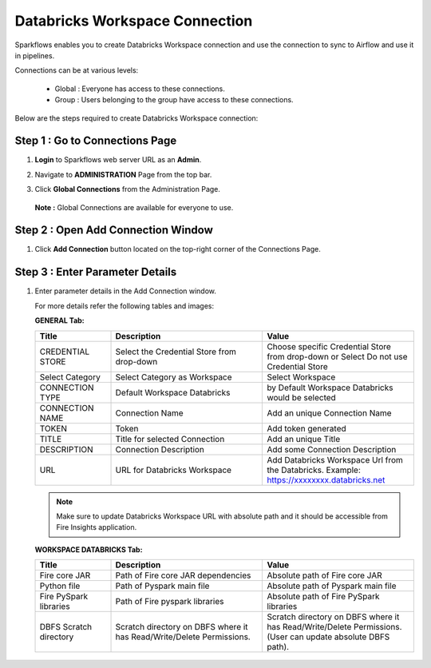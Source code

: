 Databricks Workspace Connection
=====

Sparkflows enables you to create Databricks Workspace connection and use the connection to sync to Airflow and use it in pipelines.

Connections can be at various levels:

  * Global : Everyone has access to these connections.
  * Group  : Users belonging to the group have access to these connections.
 
Below are the steps required to create Databricks Workspace connection:

Step 1 : Go to Connections Page
----------

#. **Login** to Sparkflows web server URL as an **Admin**.
#. Navigate to **ADMINISTRATION** Page from the top bar.
#. Click **Global Connections** from the Administration Page.

   .. figure:: ../../_assets/installation/connection/databricks-admin.png
      :alt: connection
      :width: 60%

   **Note :** Global Connections are available for everyone to use.

Step 2 : Open Add Connection Window
-----------------------

#. Click **Add Connection** button located on the top-right corner of the Connections Page.

   .. figure:: ../../_assets/installation/connection/databricks-connection.png
      :alt: connection
      :width: 60%

Step 3 : Enter Parameter Details
----------------
#. Enter parameter details in the Add Connection window.

   For more details refer the following tables and images:

   **GENERAL Tab:**

   .. list-table:: 
      :widths: 10 20 20
      :header-rows: 1

      * - Title
        - Description
        - Value
      * - CREDENTIAL STORE  
        - Select the Credential Store from drop-down
        - Choose specific Credential Store from drop-down or Select Do not use Credential Store
      * - Select Category
        - Select Category as Workspace
        - Select Workspace
      * - CONNECTION TYPE 
        - Default Workspace Databricks
        - by Default Workspace Databricks would be selected
      * - CONNECTION NAME
        - Connection Name
        - Add an unique Connection Name
      * - TOKEN 
        - Token
        - Add token generated
      * - TITLE 
        - Title for selected Connection
        - Add an unique Title
      * - DESCRIPTION
        - Connection Description
        - Add some Connection Description
      * - URL
        - URL for Databricks Workspace
        - Add Databricks Workspace Url from the Databricks. Example: https://xxxxxxxx.databricks.net

   .. figure:: ../../_assets/connections/databricks_workspace_1.png
      :alt: connection
      :width: 60%    

   .. note:: Make sure to update Databricks Workspace URL with absolute path and it should be accessible from Fire Insights application.

   
   **WORKSPACE DATABRICKS Tab:**

   .. list-table:: 
      :widths: 10 20 20
      :header-rows: 1

      * - Title
        - Description
        - Value
      * - Fire core JAR
        - Path of Fire core JAR dependencies
        - Absolute path of Fire core JAR  
      * - Python file
        - Path of Pyspark main file
        - Absolute path of Pyspark main file
      * - Fire PySpark libraries
        - Path of Fire pyspark libraries
        - Absolute path of Fire PySpark libraries
      * - DBFS Scratch directory
        - Scratch directory on DBFS where it has Read/Write/Delete Permissions.
        - Scratch directory on DBFS where it has Read/Write/Delete Permissions. (User can update absolute DBFS path).
     
   .. figure:: ../../_assets/connections/databricks_workspace_2.png
      :alt: connection
      :width: 60%
